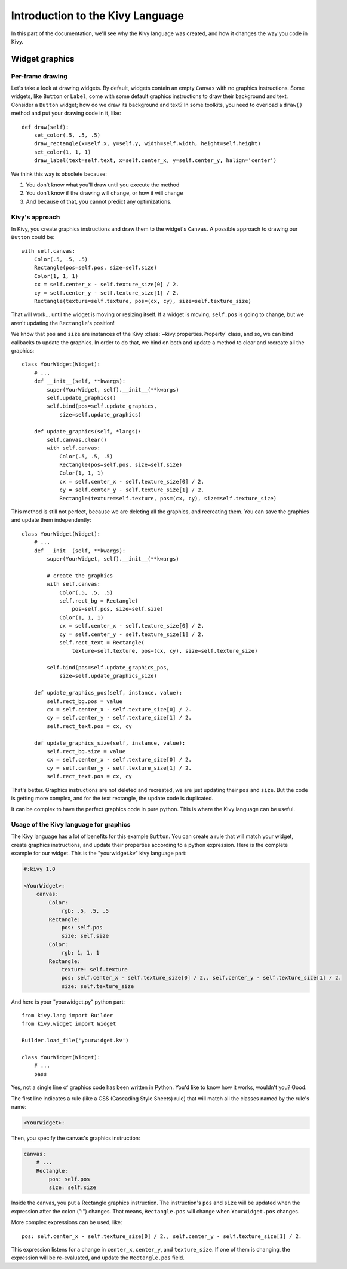 Introduction to the Kivy Language
=================================

In this part of the documentation, we'll see why the Kivy language was created,
and how it changes the way you code in Kivy.

Widget graphics
---------------

Per-frame drawing
~~~~~~~~~~~~~~~~~

Let's take a look at drawing widgets. By default, widgets contain an empty
``Canvas`` with no graphics instructions. Some widgets, like ``Button`` or
``Label``, come with some default graphics instructions to draw their background
and text. Consider a ``Button`` widget; how do we draw its background and text?
In some toolkits, you need to overload a ``draw()`` method and put your drawing
code in it, like::

    def draw(self):
        set_color(.5, .5, .5)
        draw_rectangle(x=self.x, y=self.y, width=self.width, height=self.height)
        set_color(1, 1, 1)
        draw_label(text=self.text, x=self.center_x, y=self.center_y, halign='center')

We think this way is obsolete because:

#. You don't know what you'll draw until you execute the method
#. You don't know if the drawing will change, or how it will change
#. And because of that, you cannot predict any optimizations.

Kivy's approach
~~~~~~~~~~~~~~~

In Kivy, you create graphics instructions and draw them to the
widget's ``Canvas``. A possible approach to drawing our ``Button``
could be::

    with self.canvas:
        Color(.5, .5, .5)
        Rectangle(pos=self.pos, size=self.size)
        Color(1, 1, 1)
        cx = self.center_x - self.texture_size[0] / 2.
        cy = self.center_y - self.texture_size[1] / 2.
        Rectangle(texture=self.texture, pos=(cx, cy), size=self.texture_size)

That will work... until the widget is moving or resizing itself. If a widget is
moving, ``self.pos`` is going to change, but we aren't updating the ``Rectangle``'s
position!

We know that ``pos`` and ``size`` are instances of the Kivy
:class:`~kivy.properties.Property` class, and so, we can bind callbacks to update
the graphics. In order to do that, we bind on both and update a method to clear and recreate
all the graphics::

    class YourWidget(Widget):
        # ...
        def __init__(self, **kwargs):
            super(YourWidget, self).__init__(**kwargs)
            self.update_graphics()
            self.bind(pos=self.update_graphics,
                size=self.update_graphics)

        def update_graphics(self, *largs):
            self.canvas.clear()
            with self.canvas:
                Color(.5, .5, .5)
                Rectangle(pos=self.pos, size=self.size)
                Color(1, 1, 1)
                cx = self.center_x - self.texture_size[0] / 2.
                cy = self.center_y - self.texture_size[1] / 2.
                Rectangle(texture=self.texture, pos=(cx, cy), size=self.texture_size)

This method is still not perfect, because we are deleting all the graphics, and
recreating them. You can save the graphics and update them independently::

    class YourWidget(Widget):
        # ...
        def __init__(self, **kwargs):
            super(YourWidget, self).__init__(**kwargs)

            # create the graphics
            with self.canvas:
                Color(.5, .5, .5)
                self.rect_bg = Rectangle(
                    pos=self.pos, size=self.size)
                Color(1, 1, 1)
                cx = self.center_x - self.texture_size[0] / 2.
                cy = self.center_y - self.texture_size[1] / 2.
                self.rect_text = Rectangle(
                    texture=self.texture, pos=(cx, cy), size=self.texture_size)

            self.bind(pos=self.update_graphics_pos,
                size=self.update_graphics_size)

        def update_graphics_pos(self, instance, value):
            self.rect_bg.pos = value
            cx = self.center_x - self.texture_size[0] / 2.
            cy = self.center_y - self.texture_size[1] / 2.
            self.rect_text.pos = cx, cy

        def update_graphics_size(self, instance, value):
            self.rect_bg.size = value
            cx = self.center_x - self.texture_size[0] / 2.
            cy = self.center_y - self.texture_size[1] / 2.
            self.rect_text.pos = cx, cy

That's better. Graphics instructions are not deleted and recreated, we are just
updating their ``pos`` and ``size``. But the code is getting more complex, and
for the text rectangle, the update code is duplicated.

It can be complex to have the perfect graphics code in pure python. This
is where the Kivy language can be useful.

Usage of the Kivy language for graphics
~~~~~~~~~~~~~~~~~~~~~~~~~~~~~~~~~~~~~~~

The Kivy language has a lot of benefits for this example ``Button``. You can
create a rule that will match your widget, create graphics instructions, and
update their properties according to a python expression. Here is the complete
example for our widget. This is the "yourwidget.kv" kivy language
part:

.. code-block:: kv

    #:kivy 1.0

    <YourWidget>:
        canvas:
            Color:
                rgb: .5, .5, .5
            Rectangle:
                pos: self.pos
                size: self.size
            Color:
                rgb: 1, 1, 1
            Rectangle:
                texture: self.texture
                pos: self.center_x - self.texture_size[0] / 2., self.center_y - self.texture_size[1] / 2.
                size: self.texture_size

And here is your "yourwidget.py" python part::

    from kivy.lang import Builder
    from kivy.widget import Widget

    Builder.load_file('yourwidget.kv')

    class YourWidget(Widget):
        # ...
        pass

Yes, not a single line of graphics code has been written in Python. You'd like
to know how it works, wouldn't you? Good.

The first line indicates a rule (like a CSS (Cascading Style Sheets) rule) that
will match all the classes named by the rule's name:

.. code-block:: kv

    <YourWidget>:

Then, you specify the canvas's graphics instruction:

.. code-block:: kv

    canvas:
        # ...
        Rectangle:
            pos: self.pos
            size: self.size

Inside the canvas, you put a Rectangle graphics instruction. The instruction's
``pos`` and ``size`` will be updated when the expression after the colon (":")
changes. That means, ``Rectangle.pos`` will change when ``YourWidget.pos``
changes.

More complex expressions can be used, like::

    pos: self.center_x - self.texture_size[0] / 2., self.center_y - self.texture_size[1] / 2.

This expression listens for a change in ``center_x``, ``center_y``, and
``texture_size``. If one of them is changing, the expression will be
re-evaluated, and update the ``Rectangle.pos`` field.

